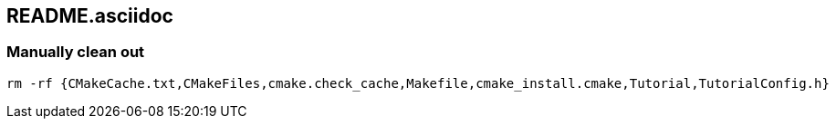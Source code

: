 == README.asciidoc


=== Manually clean out

[source,bash]
----
rm -rf {CMakeCache.txt,CMakeFiles,cmake.check_cache,Makefile,cmake_install.cmake,Tutorial,TutorialConfig.h}
----
